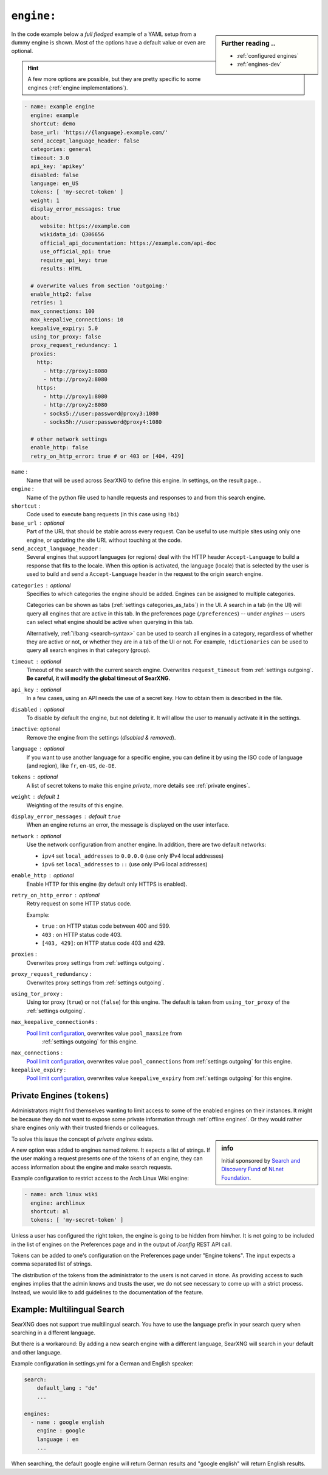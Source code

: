 .. _settings engine:

===========
``engine:``
===========

.. sidebar:: Further reading ..

   - :ref:`configured engines`
   - :ref:`engines-dev`

In the code example below a *full fledged* example of a YAML setup from a dummy
engine is shown.  Most of the options have a default value or even are optional.

.. hint::

   A few more options are possible, but they are pretty specific to some
   engines (:ref:`engine implementations`).

.. code:: yaml

   - name: example engine
     engine: example
     shortcut: demo
     base_url: 'https://{language}.example.com/'
     send_accept_language_header: false
     categories: general
     timeout: 3.0
     api_key: 'apikey'
     disabled: false
     language: en_US
     tokens: [ 'my-secret-token' ]
     weight: 1
     display_error_messages: true
     about:
        website: https://example.com
        wikidata_id: Q306656
        official_api_documentation: https://example.com/api-doc
        use_official_api: true
        require_api_key: true
        results: HTML

     # overwrite values from section 'outgoing:'
     enable_http2: false
     retries: 1
     max_connections: 100
     max_keepalive_connections: 10
     keepalive_expiry: 5.0
     using_tor_proxy: false
     proxy_request_redundancy: 1
     proxies:
       http:
         - http://proxy1:8080
         - http://proxy2:8080
       https:
         - http://proxy1:8080
         - http://proxy2:8080
         - socks5://user:password@proxy3:1080
         - socks5h://user:password@proxy4:1080

     # other network settings
     enable_http: false
     retry_on_http_error: true # or 403 or [404, 429]


``name`` :
  Name that will be used across SearXNG to define this engine.  In settings, on
  the result page...

``engine`` :
  Name of the python file used to handle requests and responses to and from this
  search engine.

``shortcut`` :
  Code used to execute bang requests (in this case using ``!bi``)

``base_url`` : optional
  Part of the URL that should be stable across every request.  Can be useful to
  use multiple sites using only one engine, or updating the site URL without
  touching at the code.

``send_accept_language_header`` :
  Several engines that support languages (or regions) deal with the HTTP header
  ``Accept-Language`` to build a response that fits to the locale.  When this
  option is activated, the language (locale) that is selected by the user is used
  to build and send a ``Accept-Language`` header in the request to the origin
  search engine.

.. _engine categories:

``categories`` : optional
  Specifies to which categories the engine should be added.  Engines can be
  assigned to multiple categories.

  Categories can be shown as tabs (:ref:`settings categories_as_tabs`) in the
  UI.  A search in a tab (in the UI) will query all engines that are active in
  this tab.  In the preferences page (``/preferences``) -- under *engines* --
  users can select what engine should be active when querying in this tab.

  Alternatively, :ref:`\!bang <search-syntax>` can be used to search all engines
  in a category, regardless of whether they are active or not, or whether they
  are in a tab of the UI or not.  For example, ``!dictionaries`` can be used to
  query all search engines in that category (group).

``timeout`` : optional
  Timeout of the search with the current search engine.  Overwrites
  ``request_timeout`` from :ref:`settings outgoing`.  **Be careful, it will
  modify the global timeout of SearXNG.**

``api_key`` : optional
  In a few cases, using an API needs the use of a secret key.  How to obtain them
  is described in the file.

``disabled`` : optional
  To disable by default the engine, but not deleting it.  It will allow the user
  to manually activate it in the settings.

``inactive``: optional
  Remove the engine from the settings (*disabled & removed*).

``language`` : optional
  If you want to use another language for a specific engine, you can define it
  by using the ISO code of language (and region), like ``fr``, ``en-US``,
  ``de-DE``.

``tokens`` : optional
  A list of secret tokens to make this engine *private*, more details see
  :ref:`private engines`.

``weight`` : default ``1``
  Weighting of the results of this engine.

``display_error_messages`` : default ``true``
  When an engine returns an error, the message is displayed on the user interface.

``network`` : optional
  Use the network configuration from another engine.
  In addition, there are two default networks:

  - ``ipv4`` set ``local_addresses`` to ``0.0.0.0`` (use only IPv4 local addresses)
  - ``ipv6`` set ``local_addresses`` to ``::`` (use only IPv6 local addresses)

``enable_http`` : optional
  Enable HTTP for this engine (by default only HTTPS is enabled).

``retry_on_http_error`` : optional
  Retry request on some HTTP status code.

  Example:

  * ``true`` : on HTTP status code between 400 and 599.
  * ``403`` : on HTTP status code 403.
  * ``[403, 429]``: on HTTP status code 403 and 429.

``proxies`` :
  Overwrites proxy settings from :ref:`settings outgoing`.

``proxy_request_redundancy`` :
  Overwrites proxy settings from :ref:`settings outgoing`.

``using_tor_proxy`` :
  Using tor proxy (``true``) or not (``false``) for this engine.  The default is
  taken from ``using_tor_proxy`` of the :ref:`settings outgoing`.

.. _Pool limit configuration: https://www.python-httpx.org/advanced/#pool-limit-configuration

``max_keepalive_connection#s`` :
  `Pool limit configuration`_, overwrites value ``pool_maxsize`` from
   :ref:`settings outgoing` for this engine.

``max_connections`` :
  `Pool limit configuration`_, overwrites value ``pool_connections`` from
  :ref:`settings outgoing` for this engine.

``keepalive_expiry`` :
  `Pool limit configuration`_, overwrites value ``keepalive_expiry`` from
  :ref:`settings outgoing` for this engine.


.. _private engines:

Private Engines (``tokens``)
============================

Administrators might find themselves wanting to limit access to some of the
enabled engines on their instances.  It might be because they do not want to
expose some private information through :ref:`offline engines`.  Or they would
rather share engines only with their trusted friends or colleagues.

.. sidebar:: info

   Initial sponsored by `Search and Discovery Fund
   <https://nlnet.nl/discovery>`_ of `NLnet Foundation <https://nlnet.nl/>`_.

To solve this issue the concept of *private engines* exists.

A new option was added to engines named `tokens`.  It expects a list of strings.
If the user making a request presents one of the tokens of an engine, they can
access information about the engine and make search requests.

Example configuration to restrict access to the Arch Linux Wiki engine:

.. code:: yaml

  - name: arch linux wiki
    engine: archlinux
    shortcut: al
    tokens: [ 'my-secret-token' ]

Unless a user has configured the right token, the engine is going to be hidden
from him/her.  It is not going to be included in the list of engines on the
Preferences page and in the output of `/config` REST API call.

Tokens can be added to one's configuration on the Preferences page under "Engine
tokens".  The input expects a comma separated list of strings.

The distribution of the tokens from the administrator to the users is not carved
in stone.  As providing access to such engines implies that the admin knows and
trusts the user, we do not see necessary to come up with a strict process.
Instead, we would like to add guidelines to the documentation of the feature.


Example: Multilingual Search
============================

SearXNG does not support true multilingual search.  You have to use the language
prefix in your search query when searching in a different language.

But there is a workaround: By adding a new search engine with a different
language, SearXNG will search in your default and other language.

Example configuration in settings.yml for a German and English speaker:

.. code-block:: yaml

    search:
        default_lang : "de"
        ...

    engines:
      - name : google english
        engine : google
        language : en
        ...

When searching, the default google engine will return German results and
"google english" will return English results.
